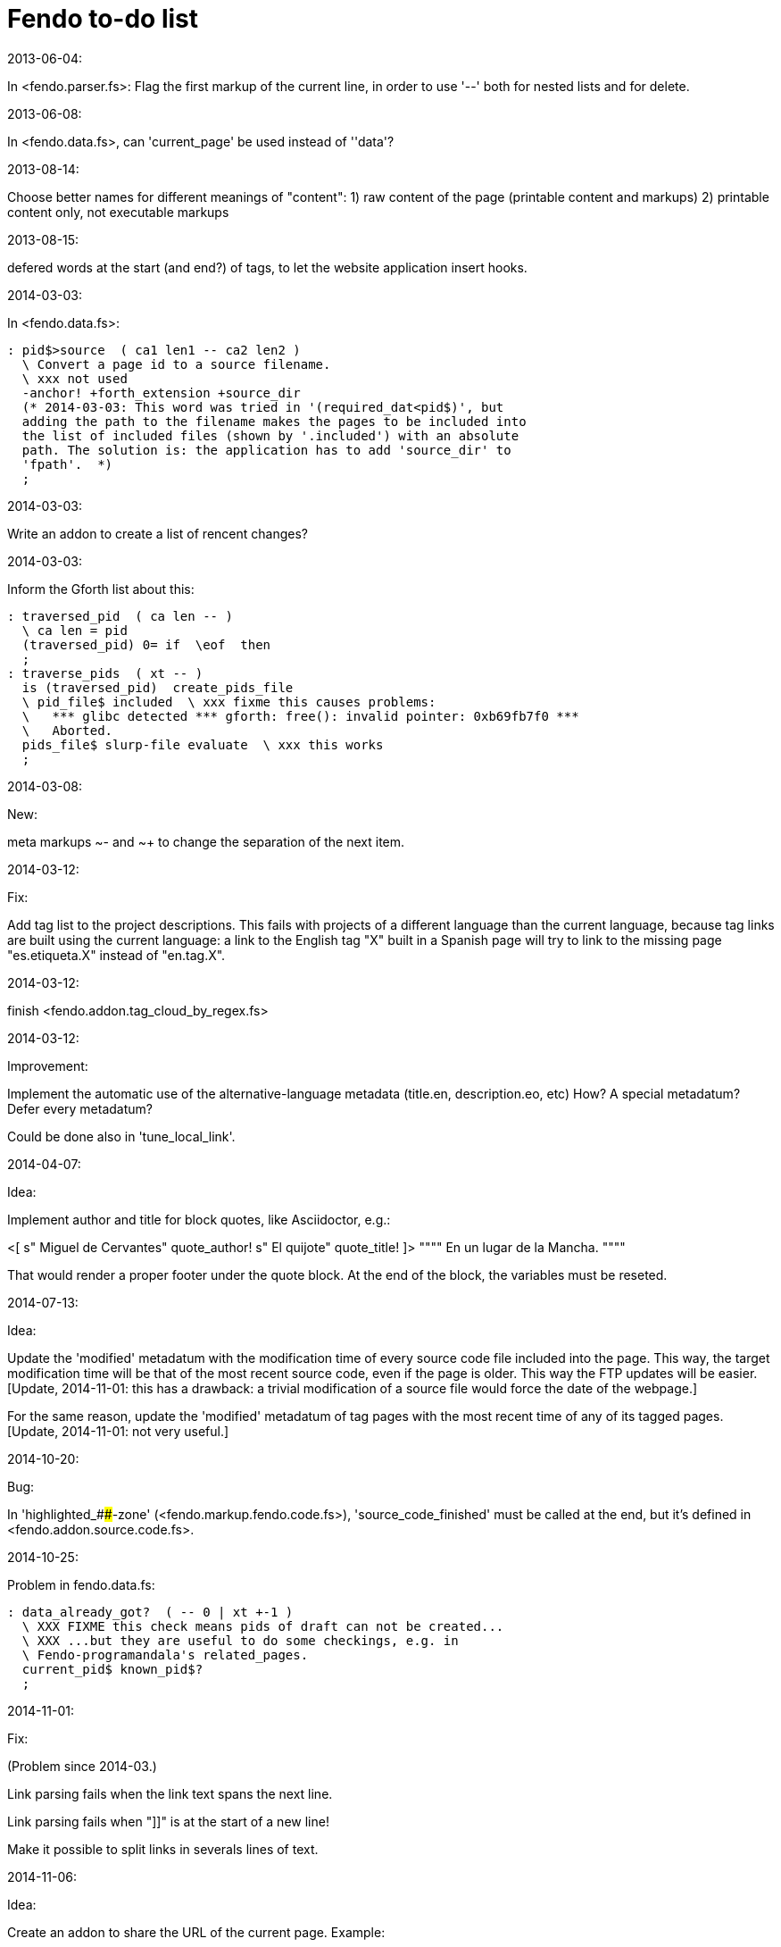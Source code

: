 = Fendo to-do list

.2013-06-04:

In <fendo.parser.fs>: Flag the first markup of the current line, in
order to use '--' both for nested lists and for delete.

.2013-06-08:

In <fendo.data.fs>, can 'current_page' be used instead of ''data'?

.2013-08-14:

Choose better names for different meanings of "content":
1) raw content of the page (printable content and markups)
2) printable content only, not executable markups

.2013-08-15:

defered words at the start (and end?) of tags,
to let the website application insert hooks.

.2014-03-03:

In <fendo.data.fs>:

----
: pid$>source  ( ca1 len1 -- ca2 len2 )
  \ Convert a page id to a source filename.
  \ xxx not used
  -anchor! +forth_extension +source_dir
  (* 2014-03-03: This word was tried in '(required_dat<pid$)', but
  adding the path to the filename makes the pages to be included into
  the list of included files (shown by '.included') with an absolute
  path. The solution is: the application has to add 'source_dir' to
  'fpath'.  *)
  ;
----

.2014-03-03:

Write an addon to create a list of rencent changes?

.2014-03-03:

Inform the Gforth list about this:

----
: traversed_pid  ( ca len -- )
  \ ca len = pid
  (traversed_pid) 0= if  \eof  then
  ;
: traverse_pids  ( xt -- )
  is (traversed_pid)  create_pids_file  
  \ pid_file$ included  \ xxx fixme this causes problems:
  \   *** glibc detected *** gforth: free(): invalid pointer: 0xb69fb7f0 ***
  \   Aborted.
  pids_file$ slurp-file evaluate  \ xxx this works
  ;
----

.2014-03-08:

New:

meta markups ~- and ~+ to change the separation of the next item.

.2014-03-12:

Fix:

Add tag list to the project descriptions.  This fails with projects of a
different language than the current language, because tag links are built
using the current language: a link to the English tag "X" built in a Spanish
page will try to link to the missing page "es.etiqueta.X" instead of
"en.tag.X".

.2014-03-12:

finish <fendo.addon.tag_cloud_by_regex.fs>

.2014-03-12:

Improvement:

Implement the automatic use of the alternative-language metadata (title.en,
description.eo, etc) How? A special metadatum? Defer every metadatum?

Could be done also in 'tune_local_link'.

.2014-04-07:

Idea:

Implement author and title for block quotes, like Asciidoctor, e.g.:

<[ s" Miguel de Cervantes" quote_author! s" El quijote" quote_title! ]>
""""
En un lugar de la Mancha.
""""

That would render a proper footer under the quote block.
At the end of the block, the variables must be reseted.

.2014-07-13:

Idea:

Update the 'modified' metadatum with the modification time of every
source code file included into the page. This way, the target
modification time will be that of the most recent source code, even if
the page is older. This way the FTP updates will be easier. [Update,
2014-11-01: this has a drawback: a trivial modification of a source
file would force the date of the webpage.]

For the same reason, update the 'modified' metadatum of tag pages with
the most recent time of any of its tagged pages. [Update, 2014-11-01:
not very useful.]

.2014-10-20:

Bug:

In 'highlighted_####-zone' (<fendo.markup.fendo.code.fs>),
'source_code_finished' must be called at the end, but it's defined in
<fendo.addon.source.code.fs>.

.2014-10-25:

Problem in fendo.data.fs:

----
: data_already_got?  ( -- 0 | xt +-1 )
  \ XXX FIXME this check means pids of draft can not be created...
  \ XXX ...but they are useful to do some checkings, e.g. in
  \ Fendo-programandala's related_pages.
  current_pid$ known_pid$?
  ;
----

.2014-11-01:

Fix:

(Problem since 2014-03.)

Link parsing fails when the link text spans the next line.

Link parsing fails when "]]" is at the start of a new line!

Make it possible to split links in severals lines of text.

.2014-11-06:

Idea:

Create an addon to share the URL of the current page. Example:

Current URL:
http://www.iconarchive.com/show/whistlepuff-icons-by-firstfear/programs-icon.html
Share links:
http://www.facebook.com/sharer.php?u=http%3A%2F%2Fwww.iconarchive.com%2Fshow%2Fwhistlepuff-icons-by-firstfear%2Fprograms-icon.html&t=Programs+Icon+%7C+Whistlepuff+Iconset+%7C+firstfear
http://twitter.com/home?status=http%3A%2F%2Fwww.iconarchive.com%2Fshow%2Fwhistlepuff-icons-by-firstfear%2Fprograms-icon.html
https://plus.google.com/share?url=http%3A%2F%2Fwww.iconarchive.com%2Fshow%2Fwhistlepuff-icons-by-firstfear%2Fprograms-icon.html
http://www.blogger.com/blog_this.pyra?t=&u=http%3A%2F%2Fwww.iconarchive.com%2Fshow%2Fwhistlepuff-icons-by-firstfear%2Fprograms-icon.html&n=Programs+Icon+%7C+Whistlepuff+Iconset+%7C+firstfear

.2014-11-07:

Check:

'link_text_as_attribute?' is the condition of an unbalanced '[if]' in <fendo.links.fs>.
It has been fixed, but it has to be tested.

Idea:

Remove double spaces in '(unmarkup)' (defined in <fendo.markup.common.fs>)?

.2014-11-17:

Change:

First, rename 'pid$>pid#'.
Second, rename 'pid$>data>pid#' to 'pid$>pid#'.

Bug:

When 'lonely_tags_link_to_content' is on, every shortcut than converts
a virtual tag page to the actual content page has a side effect: it
increases the count of the correspondent tag!

It will be easier to deactivate this system.

No, the problem is the virtual tag page exists!

.2014-11-27:

Fix:

Links to anchors in the same page are not recognized!  See
<es.programa.sbim.html>.

.2014-11-27:

In 'tune_local_link' (<fendo.links.fs>), fetch alternative language
title and description.

'link_anchor+' should not be
in <fendo.data.fs>'s 'target_file',
but in an upper level.

.2014-12-02:

Añadir hreflang a todos los enlaces de Atom.

.2014-12-02:

Idea: bandera para crear versión local. Por ejemplo, para adaptar el
atributo 'xml:base=' usado en Atom. ¿Sirve de algo? Si 'xml:base=' no
se usa, ¿son los enlaces locales relativos al lugar del propio Atom?

.2014-12-05:

Change the properties system: make it similar to tags: make properties
executable; they should trigger a flag.

.2014-12-07

Habiendo construido todas las páginas de Fendo-programandala, advierto
que en algunas de ellas los listados de código en Vim no son
coloreados correctamente.  Pero el fallo se arregla al construir esas
páginas individualmente...

.2014-12-07

Make the inline code ('##' markup) highlighted by manually setting
'programming_language$'. This is useful for long pieces of code.

.2014-12-12

Bug?:

'unshortcut' modifies 'href=' even if there's no actual unshortcuting.

This causes problems in Fendo-programandala's 'related_pages' module,
because, when no list is created, the modified 'href=' is added to the
next HTML tag in the page. The solution was to clear 'href='.

But the question is: should 'href=' be restored/cleared by
'unshortcut' and related words when no unshortcuting was done?
